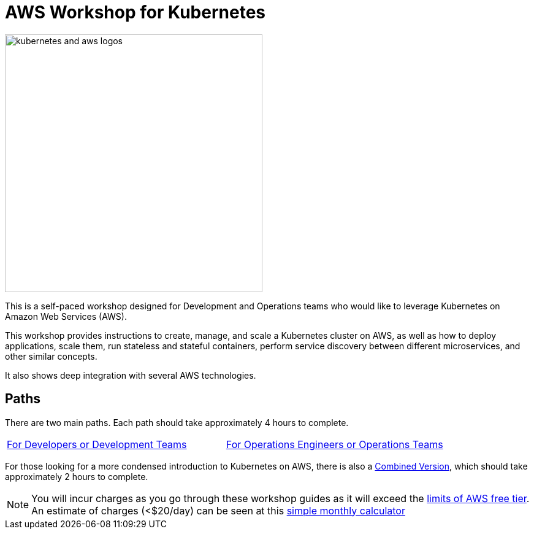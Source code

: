 = AWS Workshop for Kubernetes

image:resources/images/kubernetes-aws-smile.png[alt="kubernetes and aws logos", align="left",width=420]

This is a self-paced workshop designed for Development and Operations teams who would like to leverage Kubernetes on Amazon Web Services (AWS).

This workshop provides instructions to create, manage, and scale a Kubernetes cluster on AWS, as well as how to deploy applications, scale them, run stateless and stateful containers, perform service discovery between different microservices, and other similar concepts.

It also shows deep integration with several AWS technologies.

== Paths

There are two main paths. Each path should take approximately 4 hours to complete. 
[cols="2*^"]
|=====
|link:developer-path.adoc[For Developers or Development Teams]
|link:operations-path.adoc[For Operations Engineers or Operations Teams]
|=====

For those looking for a more condensed introduction to Kubernetes on AWS, there is also a link:combined-path.adoc[Combined Version], which should take approximately 2 hours to complete.


NOTE: You will incur charges as you go through these workshop guides as it will exceed the link:http://docs.aws.amazon.com/awsaccountbilling/latest/aboutv2/free-tier-limits.html[limits of AWS free tier]. An estimate of charges (<$20/day) can be seen at this link:https://calculator.s3.amazonaws.com/index.html#r=FRA&s=EC2&key=calc-E6DBD6F1-C45D-4827-93F8-D9B18C5994B0[simple monthly calculator]
